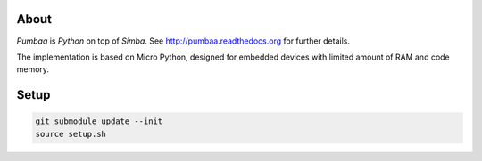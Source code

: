 |buildstatus|_

About
=====

`Pumbaa` is `Python` on top of `Simba`. See
http://pumbaa.readthedocs.org for further details.

The implementation is based on Micro Python, designed for embedded
devices with limited amount of RAM and code memory.

Setup
=====

.. code-block:: text

   git submodule update --init
   source setup.sh

.. |buildstatus| image:: https://travis-ci.org/eerimoq/pumbaa.svg
.. _buildstatus: https://travis-ci.org/eerimoq/pumbaa

